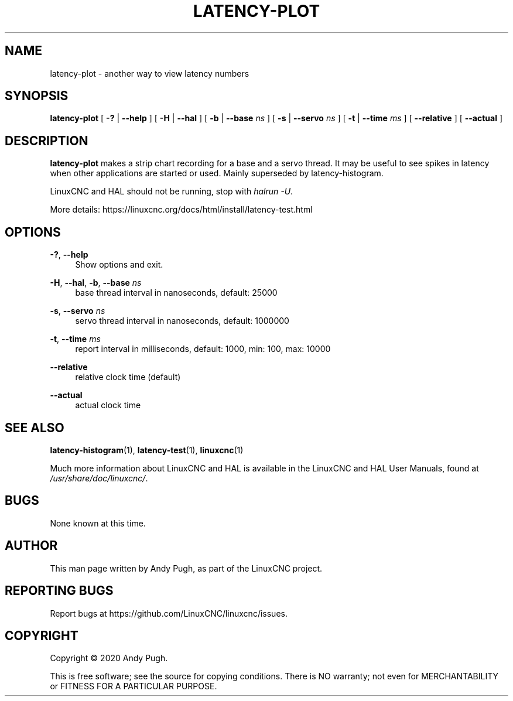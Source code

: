 '\" t
.\"     Title: latency-plot
.\"    Author: [see the "AUTHOR" section]
.\" Generator: DocBook XSL Stylesheets vsnapshot <http://docbook.sf.net/>
.\"      Date: 05/27/2025
.\"    Manual: LinuxCNC Documentation
.\"    Source: LinuxCNC
.\"  Language: English
.\"
.TH "LATENCY\-PLOT" "1" "05/27/2025" "LinuxCNC" "LinuxCNC Documentation"
.\" -----------------------------------------------------------------
.\" * Define some portability stuff
.\" -----------------------------------------------------------------
.\" ~~~~~~~~~~~~~~~~~~~~~~~~~~~~~~~~~~~~~~~~~~~~~~~~~~~~~~~~~~~~~~~~~
.\" http://bugs.debian.org/507673
.\" http://lists.gnu.org/archive/html/groff/2009-02/msg00013.html
.\" ~~~~~~~~~~~~~~~~~~~~~~~~~~~~~~~~~~~~~~~~~~~~~~~~~~~~~~~~~~~~~~~~~
.ie \n(.g .ds Aq \(aq
.el       .ds Aq '
.\" -----------------------------------------------------------------
.\" * set default formatting
.\" -----------------------------------------------------------------
.\" disable hyphenation
.nh
.\" disable justification (adjust text to left margin only)
.ad l
.\" -----------------------------------------------------------------
.\" * MAIN CONTENT STARTS HERE *
.\" -----------------------------------------------------------------
.SH "NAME"
latency-plot \- another way to view latency numbers
.SH "SYNOPSIS"
.sp
\fBlatency\-plot\fR [ \fB\-?\fR | \fB\-\-help\fR ] [ \fB\-H\fR | \fB\-\-hal\fR ] [ \fB\-b\fR | \fB\-\-base\fR \fB\fIns\fR\fR ] [ \fB\-s\fR | \fB\-\-servo\fR \fB\fIns\fR\fR ] [ \fB\-t\fR | \fB\-\-time\fR \fB\fIms\fR\fR ] [ \fB\-\-relative\fR ] [ \fB\-\-actual\fR ]
.SH "DESCRIPTION"
.sp
\fBlatency\-plot\fR makes a strip chart recording for a base and a servo thread\&. It may be useful to see spikes in latency when other applications are started or used\&. Mainly superseded by latency\-histogram\&.
.sp
LinuxCNC and HAL should not be running, stop with \fIhalrun \-U\fR\&.
.sp
More details: https://linuxcnc\&.org/docs/html/install/latency\-test\&.html
.SH "OPTIONS"
.PP
\fB\-?\fR, \fB\-\-help\fR
.RS 4
Show options and exit\&.
.RE
.PP
\fB\-H\fR, \fB\-\-hal\fR, \fB\-b\fR, \fB\-\-base\fR \fIns\fR
.RS 4
base thread interval in nanoseconds, default: 25000
.RE
.PP
\fB\-s\fR, \fB\-\-servo\fR \fIns\fR
.RS 4
servo thread interval in nanoseconds, default: 1000000
.RE
.PP
\fB\-t\fR, \fB\-\-time\fR \fIms\fR
.RS 4
report interval in milliseconds, default: 1000, min: 100, max: 10000
.RE
.PP
\fB\-\-relative\fR
.RS 4
relative clock time (default)
.RE
.PP
\fB\-\-actual\fR
.RS 4
actual clock time
.RE
.SH "SEE ALSO"
.sp
\fBlatency\-histogram\fR(1), \fBlatency\-test\fR(1), \fBlinuxcnc\fR(1)
.sp
Much more information about LinuxCNC and HAL is available in the LinuxCNC and HAL User Manuals, found at \fI/usr/share/doc/linuxcnc/\fR\&.
.SH "BUGS"
.sp
None known at this time\&.
.SH "AUTHOR"
.sp
This man page written by Andy Pugh, as part of the LinuxCNC project\&.
.SH "REPORTING BUGS"
.sp
Report bugs at https://github\&.com/LinuxCNC/linuxcnc/issues\&.
.SH "COPYRIGHT"
.sp
Copyright \(co 2020 Andy Pugh\&.
.sp
This is free software; see the source for copying conditions\&. There is NO warranty; not even for MERCHANTABILITY or FITNESS FOR A PARTICULAR PURPOSE\&.
